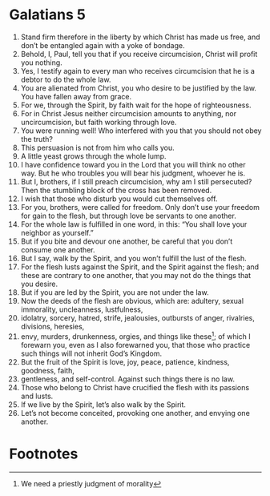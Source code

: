 ﻿
* Galatians 5
1. Stand firm therefore in the liberty by which Christ has made us free, and don’t be entangled again with a yoke of bondage. 
2. Behold, I, Paul, tell you that if you receive circumcision, Christ will profit you nothing. 
3. Yes, I testify again to every man who receives circumcision that he is a debtor to do the whole law. 
4. You are alienated from Christ, you who desire to be justified by the law. You have fallen away from grace. 
5. For we, through the Spirit, by faith wait for the hope of righteousness. 
6. For in Christ Jesus neither circumcision amounts to anything, nor uncircumcision, but faith working through love. 
7. You were running well! Who interfered with you that you should not obey the truth? 
8. This persuasion is not from him who calls you. 
9. A little yeast grows through the whole lump. 
10. I have confidence toward you in the Lord that you will think no other way. But he who troubles you will bear his judgment, whoever he is. 
11. But I, brothers, if I still preach circumcision, why am I still persecuted? Then the stumbling block of the cross has been removed. 
12. I wish that those who disturb you would cut themselves off. 
13. For you, brothers, were called for freedom. Only don’t use your freedom for gain to the flesh, but through love be servants to one another. 
14. For the whole law is fulfilled in one word, in this: “You shall love your neighbor as yourself.” 
15. But if you bite and devour one another, be careful that you don’t consume one another. 
16. But I say, walk by the Spirit, and you won’t fulfill the lust of the flesh. 
17. For the flesh lusts against the Spirit, and the Spirit against the flesh; and these are contrary to one another, that you may not do the things that you desire. 
18. But if you are led by the Spirit, you are not under the law. 
19. Now the deeds of the flesh are obvious, which are: adultery, sexual immorality, uncleanness, lustfulness, 
20. idolatry, sorcery, hatred, strife, jealousies, outbursts of anger, rivalries, divisions, heresies, 
21. envy, murders, drunkenness, orgies, and things like these[fn:1]; of which I forewarn you, even as I also forewarned you, that those who practice such things will not inherit God’s Kingdom. 
22. But the fruit of the Spirit is love, joy, peace, patience, kindness, goodness, faith, 
23. gentleness, and self-control. Against such things there is no law. 
24. Those who belong to Christ have crucified the flesh with its passions and lusts. 
25. If we live by the Spirit, let’s also walk by the Spirit. 
26. Let’s not become conceited, provoking one another, and envying one another. 

* Footnotes

[fn:1] We need a priestly judgment of morality  
